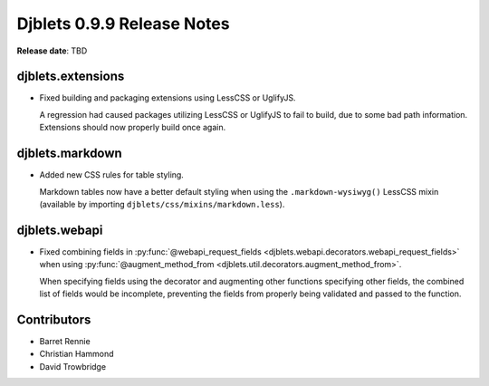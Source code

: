 .. default-intersphinx:: djblets0.9 django1.6


===========================
Djblets 0.9.9 Release Notes
===========================

**Release date**: TBD


djblets.extensions
==================

* Fixed building and packaging extensions using LessCSS or UglifyJS.

  A regression had caused packages utilizing LessCSS or UglifyJS to fail to
  build, due to some bad path information. Extensions should now properly
  build once again.


djblets.markdown
================

* Added new CSS rules for table styling.

  Markdown tables now have a better default styling when using the
  ``.markdown-wysiwyg()`` LessCSS mixin (available by importing
  ``djblets/css/mixins/markdown.less``).


djblets.webapi
==============

* Fixed combining fields in :py:func:`@webapi_request_fields
  <djblets.webapi.decorators.webapi_request_fields>` when using
  :py:func:`@augment_method_from
  <djblets.util.decorators.augment_method_from>`.

  When specifying fields using the decorator and augmenting other functions
  specifying other fields, the combined list of fields would be incomplete,
  preventing the fields from properly being validated and passed to the
  function.


Contributors
============

* Barret Rennie
* Christian Hammond
* David Trowbridge

